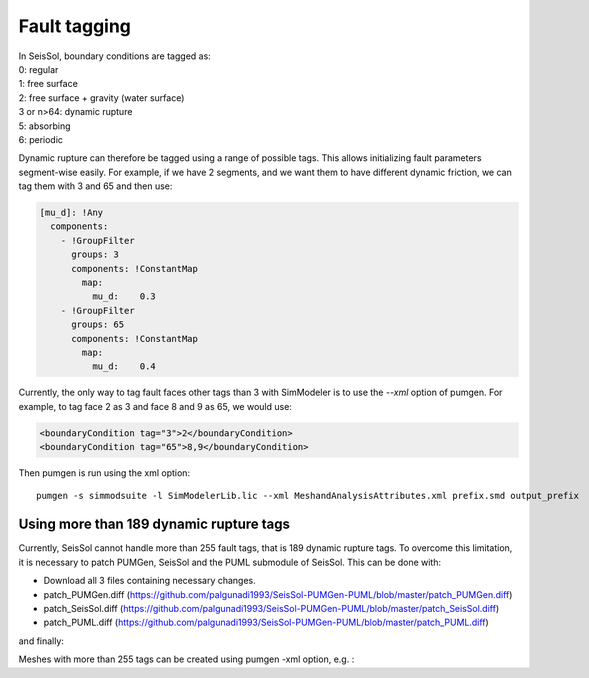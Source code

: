 Fault tagging
=============

| In SeisSol, boundary conditions are tagged as:
| 0: regular
| 1: free surface
| 2: free surface + gravity (water surface)
| 3 or n>64: dynamic rupture
| 5: absorbing
| 6: periodic

Dynamic rupture can therefore be tagged using a range of possible tags.
This allows initializing fault parameters segment-wise
easily. For example, if we have 2 segments, and we want them to have
different dynamic friction, we can tag them with 3 and 65 and then use:

.. code-block:: yaml

   [mu_d]: !Any
     components:
       - !GroupFilter
         groups: 3
         components: !ConstantMap
           map:
             mu_d:    0.3
       - !GroupFilter
         groups: 65
         components: !ConstantMap
           map:
             mu_d:    0.4

Currently, the only way to tag fault faces other tags than 3 with SimModeler is to use the `--xml` option of pumgen. 
For example, to tag face 2 as 3 and face 8 and 9 as 65, we would
use:

.. code-block:: xml

   <boundaryCondition tag="3">2</boundaryCondition>
   <boundaryCondition tag="65">8,9</boundaryCondition>

Then pumgen is run using the xml option:

::

   pumgen -s simmodsuite -l SimModelerLib.lic --xml MeshandAnalysisAttributes.xml prefix.smd output_prefix


Using more than 189 dynamic rupture tags
----------------------------------------

Currently, SeisSol cannot handle more than 255 fault tags, that is 189 dynamic rupture tags. To overcome this limitation, it is necessary to patch PUMGen, SeisSol and the PUML submodule of SeisSol. This can be done with:

- Download all 3 files containing necessary changes.
- patch_PUMGen.diff (https://github.com/palgunadi1993/SeisSol-PUMGen-PUML/blob/master/patch_PUMGen.diff)
- patch_SeisSol.diff (https://github.com/palgunadi1993/SeisSol-PUMGen-PUML/blob/master/patch_SeisSol.diff)
- patch_PUML.diff (https://github.com/palgunadi1993/SeisSol-PUMGen-PUML/blob/master/patch_PUML.diff)

.. code-block::
  cd PUMGen
  git apply patch_PUMGen.diff


.. code-block::
  cd SeisSol
  git apply patch_SeisSol.diff


and finally:

.. code-block::
  cd SeisSol/submodules/PUML/
  git apply patch_PUML.diff


Meshes with more than 255 tags can be created using pumgen -xml option, e.g. :

.. code-block:: xml
   <boundaryCondition tag="3">13245</boundaryCondition>
   .
   .
   .
   <boundaryCondition tag="900">12345,14325</boundaryCondition>


